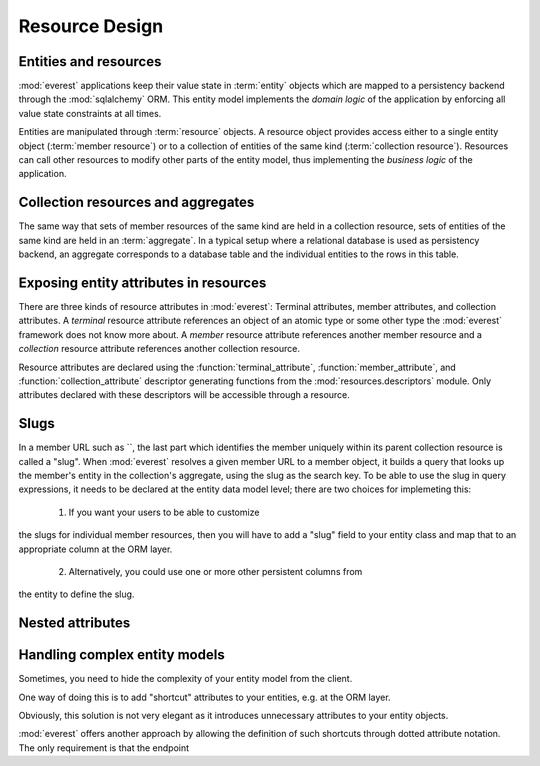 Resource Design
###############

Entities and resources
**********************

:mod:`everest` applications keep their value state in :term:`entity` objects
which are mapped to a persistency backend through the :mod:`sqlalchemy` ORM.
This entity model implements the *domain logic* of the application by enforcing
all value state constraints at all times.

Entities are manipulated through :term:`resource` objects. A resource object
provides access either to a single entity object (:term:`member resource`) or
to a collection of entities of the same kind (:term:`collection resource`).
Resources can call other resources to modify other parts of the entity model,
thus implementing the *business logic* of the application.


Collection resources and aggregates
***********************************

The same way that sets of member resources of the same kind are held in a
collection resource, sets of entities of the same kind are held in an
:term:`aggregate`. In a typical setup where a relational database is used as
persistency backend, an aggregate corresponds to a database table and the
individual entities to the rows in this table.


Exposing entity attributes in resources
***************************************

There are three kinds of resource attributes in :mod:`everest`: Terminal
attributes, member attributes, and collection attributes. A *terminal* resource
attribute references an object of an atomic type or some other type the
:mod:`everest` framework does not know more about. A *member* resource
attribute references another member resource and a *collection* resource
attribute references another collection resource.

Resource attributes are declared using the :function:`terminal_attribute`,
:function:`member_attribute`, and :function:`collection_attribute` descriptor
generating functions from the :mod:`resources.descriptors` module. Only
attributes declared with these descriptors will be accessible through a
resource.


Slugs
*****

In a member URL such as
``, the last part which identifies the member uniquely within its parent collection resource is called a "slug". When :mod:`everest` resolves a given member URL to a member object, it builds a query that looks up the member's entity in the collection's aggregate, using the slug as the search key. To be able to use the slug in query expressions, it needs to be declared at the entity data model level; there are two choices for implemeting this:

 1) If you want your users to be able to customize
the slugs for individual member resources, then you will have to add a "slug"
field to your entity class and map that to an appropriate column at the ORM
layer.
 2) Alternatively, you could use one or more other persistent columns from
the entity to define the slug.


Nested attributes
*****************


Handling complex entity models
******************************

Sometimes, you need to hide the complexity of your entity model from the client.

One way of doing this is to add "shortcut" attributes to your entities, e.g. at
the ORM layer.

Obviously, this solution is not very elegant as it introduces unnecessary
attributes to your entity objects.

:mod:`everest` offers another approach by allowing the definition of such
shortcuts through dotted attribute notation. The only requirement is that the
endpoint

